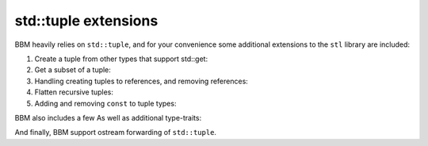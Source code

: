 std::tuple extensions
=====================

BBM heavily relies on ``std::tuple``, and for your convenience some additional
extensions to the ``stl`` library are included:

1. Create a tuple from other types that support std::get:

   .. doxygenfunction:: bbm::to_tuple

2. Get a subset of a tuple:

   .. doxygenfunction:: bbm::subtuple
   
3. Handling creating tuples to references, and removing references:

   .. doxygenfunction:: bbm::make_ref_tuple

   .. doxygenfunction:: bbm::value_copy_tuple

4. Flatten recursive tuples:
      
   .. doxygenfunction:: bbm::tuple_flatten

5. Adding and removing ``const`` to tuple types:
   
   .. doxygenfunction:: bbm::tuple_add_const

   .. doxygenfunction:: bbm::tuple_remove_const

BBM also includes a few As well as additional type-traits:

.. doxygentypedef:: bbm::to_tuple_t
   
.. doxygentypedef:: bbm::tuple_cat_t

.. doxygentypedef:: bbm::subtuple_t

.. doxygentypedef:: bbm::tuple_flatten_t

.. doxygentypedef:: bbm::tuple_add_const_t

.. doxygentypedef:: bbm::tuple_remove_const_t

And finally, BBM support ostream forwarding of ``std::tuple``.
